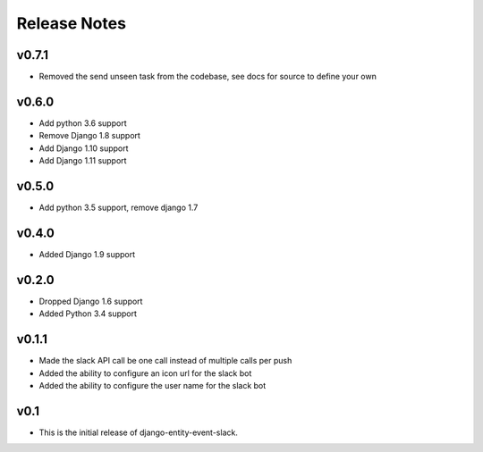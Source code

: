 Release Notes
=============

v0.7.1
------
* Removed the send unseen task from the codebase, see docs for source to define your own

v0.6.0
------
* Add python 3.6 support
* Remove Django 1.8 support
* Add Django 1.10 support
* Add Django 1.11 support

v0.5.0
------
* Add python 3.5 support, remove django 1.7

v0.4.0
------
* Added Django 1.9 support

v0.2.0
------
* Dropped Django 1.6 support
* Added Python 3.4 support

v0.1.1
------
* Made the slack API call be one call instead of multiple calls per push
* Added the ability to configure an icon url for the slack bot
* Added the ability to configure the user name for the slack bot

v0.1
----
* This is the initial release of django-entity-event-slack.
